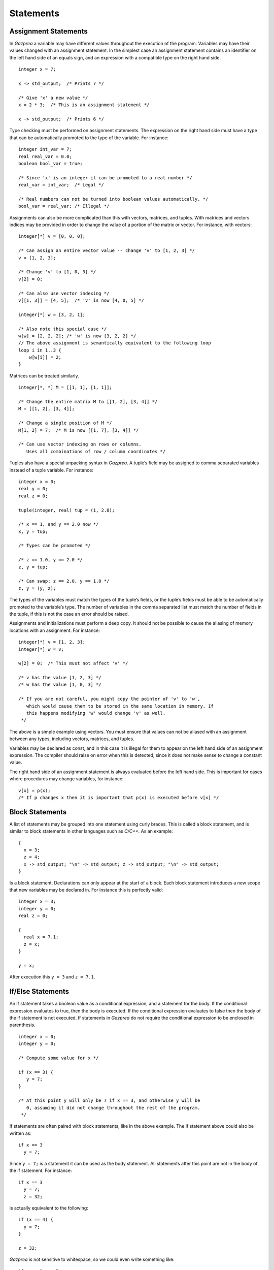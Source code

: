 .. _sec:statements:

Statements
==========

.. _ssec:statements_assign:

Assignment Statements
---------------------

In *Gazprea* a variable may have different values throughout the
execution of the program. Variables may have their values changed with
an assignment statement. In the simplest case an assignment statement
contains an identifier on the left hand side of an equals sign, and an
expression with a compatible type on the right hand side.

::

         integer x = 7;

         x -> std_output;  /* Prints 7 */

         /* Give 'x' a new value */
         x = 2 * 3;  /* This is an assignment statement */

         x -> std_output;  /* Prints 6 */

Type checking must be performed on assignment statements. The expression
on the right hand side must have a type that can be automatically
promoted to the type of the variable. For instance:

::

         integer int_var = 7;
         real real_var = 0.0;
         boolean bool_var = true;

         /* Since 'x' is an integer it can be promoted to a real number */
         real_var = int_var;  /* Legal */

         /* Real numbers can not be turned into boolean values automatically. */
         bool_var = real_var; /* Illegal */

Assignments can also be more complicated than this with vectors,
matrices, and tuples. With matrices and vectors indices may be provided
in order to change the value of a portion of the matrix or vector. For
instance, with vectors:

::

         integer[*] v = [0, 0, 0];

         /* Can assign an entire vector value -- change 'v' to [1, 2, 3] */
         v = [1, 2, 3];

         /* Change 'v' to [1, 0, 3] */
         v[2] = 0;

         /* Can also use vector indexing */
         v[[1, 3]] = [4, 5];  /* 'v' is now [4, 0, 5] */

         integer[*] w = [3, 2, 1];

         /* Also note this special case */
         w[w] = [2, 2, 2]; /* 'w' is now [3, 2, 2] */
         // The above assignment is semantically equivalent to the following loop
         loop i in 1..3 {
             w[w[i]] = 2;
         }

Matrices can be treated similarly.

::

         integer[*, *] M = [[1, 1], [1, 1]];

         /* Change the entire matrix M to [[1, 2], [3, 4]] */
         M = [[1, 2], [3, 4]];

         /* Change a single position of M */
         M[1, 2] = 7;  /* M is now [[1, 7], [3, 4]] */

         /* Can use vector indexing on rows or columns.
            Uses all combinations of row / column coordinates */

Tuples also have a special unpacking syntax in *Gazprea*. A tuple’s
field may be assigned to comma separated variables instead of a tuple
variable. For instance:

::

         integer x = 0;
         real y = 0;
         real z = 0;

         tuple(integer, real) tup = (1, 2.0);

         /* x == 1, and y == 2.0 now */
         x, y = tup;

         /* Types can be promoted */

         /* z == 1.0, y == 2.0 */
         z, y = tup;

         /* Can swap: z == 2.0, y == 1.0 */
         z, y = (y, z);

The types of the variables must match the types of the tuple’s fields,
or the tuple’s fields must be able to be automatically promoted to the
variable’s type. The number of variables in the comma separated list
must match the number of fields in the tuple, if this is not the case an
error should be raised.

Assignments and initializations must perform a deep copy. It should not
be possible to cause the aliasing of memory locations with an
assignment. For instance:

::

         integer[*] v = [1, 2, 3];
         integer[*] w = v;

         w[2] = 0;  /* This must not affect 'v' */

         /* v has the value [1, 2, 3] */
         /* w has the value [1, 0, 3] */

         /* If you are not careful, you might copy the pointer of 'v' to 'w',
            which would cause them to be stored in the same location in memory. If
            this happens modifying 'w' would change 'v' as well.
          */

The above is a simple example using vectors. You must ensure that values
can not be aliased with an assignment between any types, including
vectors, matrices, and tuples.

Variables may be declared as const, and in this case it is illegal for
them to appear on the left hand side of an assignment expression. The
compiler should raise on error when this is detected, since it does not
make sense to change a constant value.

The right hand side of an assignment statement is always evaluated
before the left hand side. This is important for cases where procedures
may change variables, for instance:

::

         v[x] = p(x);
         /* If p changes x then it is important that p(x) is executed before v[x] */

.. _ssec:statements_block:

Block Statements
----------------

A list of statements may be grouped into one statement using curly
braces. This is called a block statement, and is similar to block
statements in other languages such as *C/C++*. As an example:

::

         {
           x = 3;
           z = 4;
           x -> std_output; "\n" -> std_output; z -> std_output; "\n" -> std_output;
         }

Is a block statement. Declarations can only appear at the start of a
block. Each block statement introduces a new scope that new variables
may be declared in. For instance this is perfectly valid:

::

         integer x = 3;
         integer y = 0;
         real z = 0;

         {
           real x = 7.1;
           z = x;
         }

         y = x;

After execution this ``y = 3`` and ``z = 7.1``.

.. _ssec:statements_cond:

If/Else Statements
------------------

An if statement takes a boolean value as a conditional expression, and a
statement for the body. If the conditional expression evaluates to true,
then the body is executed. If the conditional expression evaluates to
false then the body of the if statement is not executed. If statements
in *Gazprea* do not require the conditional expression to be enclosed in
parenthesis.

::

         integer x = 0;
         integer y = 0;

         /* Compute some value for x */

         if (x == 3) {
            y = 7;
         }

         /* At this point y will only be 7 if x == 3, and otherwise y will be
            0, assuming it did not change throughout the rest of the program.
          */

If statements are often paired with block statements, like in the above
example. The if statement above could also be written as:

::

         if x == 3
           y = 7;

Since ``y = 7;`` is a statement it can be used as the body statement.
All statements after this point are not in the body of the if statement.
For instance:

::

         if x == 3
           y = 7;
           z = 32;

is actually equivalent to the following:

::

         if (x == 4) {
           y = 7;
         }

         z = 32;

*Gazprea* is not sensitive to whitespace, so we could even write
something like:

::

         if x == 3 y = 7;

An if statement may also be followed by an else statement. The else has
a body statement just like the if statement, but this is only run if the
conditional expression on the if statement fails.

::

         if x == 3
           y = 7;
         else
           y = 32;

Now if ``x`` does not have a value of 3, ``y`` is assigned a value of
32. This can be paired with if statements as well.

::

         y = 0;

         if (x < 0) {
           y = -1;
         }
         else if (x > 0) {
           y = 1;
         }

         /* y is negative if x is negative, positive if x is positive,
           and 0 if x is 0. */

.. _ssec:statements_loop:

Loop
----

.. _sssec:statements_inf_Loop:

Infinite Loop
~~~~~~~~~~~~~

*Gazprea* provides an infinite loop, which continuously executes the
body statement given to it. For instance:

::

           loop "hello!\n" -> std_output;

Would print "hello!" indefinitely. This is often used with block
statements.

::

           /* Infinite counter */
           integer n = 0;

           loop {
             n -> std_output; "\n" -> std_output;
             n = n + 1;
           }

.. _sssec:statements_pred_loop:

Predicated Loop
~~~~~~~~~~~~~~~

A loop may also be provided with a control expression. The control
expression automatically breaks from the loop if it evaluates to false
when it is checked.

The loop can be pre-predicated, which means that the control expression
is tested before the body statement is executed. This is the same
behaviour as while loops in most languages, and is written using the
``while`` token after the ``loop``, followed by a boolean expression for the
predicate. For example:

::

           integer x = 0;

           /* Print 1 to 10 */
           loop while x < 10 {
             x = x + 1;
             x -> std_output; "\n" -> std_output;
           }

A post-predicated loop is also available. In this case the control
expression is tested after the body statement is executed. This also
uses the ``while`` token followed by the control expression, but it appears
at the end of the loop. Post Predicated loop statements must end in a
semicolon.

::

           integer x = 10;

           /* Since the conditional is tested after the execution '10' is printed */
           loop x -> std_output; while x == 0;

.. _sssec:statements_iter_loop:

Iterator Loop
~~~~~~~~~~~~~

Loops can be used to iterate over the elements of an integer interval,
or a vector of any type. This is done by using domain expressions (for
instance ``i in v``) in conjunction with a loop statement.

When the domain is given by a vector, each time the loop is executed the
next element of the vector is assigned to the domain variable. The
elements of the domain vector are assigned to the domain variable
starting from index 1, and going up to the final element of the vector.
When all of the elements of the domain vector have been used the loop
automatically exits. For instance:

::

           /* This will print 123 */
           loop i in [1, 2, 3] {
             i -> std_output;
           }

Integer intervals can also be used instead. In this case it is the same
as iterating over a vector created from the interval using ``by 1``. For
instance, the above iterator loop is equivalent to the following:

::

           /* This will print 123 */
           loop i in 1..3 {
             i -> std_output;
           }

The domain is evaluated once during the first iteration of the loop. For
instance:

::

           integer[*] v = [i in 1..3 | i];

           /* Since the domain 'v' is only evaluated once this loop prints 1, 2,
              and then 3 even though after the first iteration 'v' is the zero
              vector. */
           loop i in v {
             v = 0;
             i -> std_output; "\n" -> std_output;
           }

Multiple domain expressions may be used by separating them with commas.

::

           loop i in u, j in v {
             "Hello!\n" -> std_output;
           }

           /* The above loop is equivalent to the loop below */

           loop i in u {
             loop j in v {
               "Hello!\n" -> std_output;
             }
           }

This can be done with as many domain expressions as desired.

.. _ssec:statements_break:

Break
-----

A ``break`` statement may only appear within the body of a loop. When a
``break`` statement is executed the loop is exited, and *Gazprea* continues
to execute after the loop. This only exits the innermost loop, which
actually contains the ``break``.

::

         /* Prints a 3x3 square of *'s */
         integer x = 0;
         integer y = 0;

         loop while y < 3 {
           y = y + 1;

           /* Normally this would loop forever, but the break exits this inner loop */
           loop {
             if x >= 3 break;

             x = x + 1;
             "*" -> std_output;
           }

           "\n" -> std_output;
         }

If a ``break`` statement is not contained within a loop an error must be
raised.

.. _ssec:statements_continue:

Continue
--------

Similarly to ``break``, ``continue`` may only appear within the body of
a loop. When a ``continue`` statement is executed the innermost loop
that contains the ``continue`` statements starts its next iteration.
``continue`` stops the execution of the loop’s body statement, the loop
then continues as though the body statement finished its execution
normally.

::

         /* Prints every number between 1 and 10, except for 7 */
         integer x = 0;

         loop while x < 10 {
           x = x + 1;

           if x == 7 continue;  /* Start at the beginning of the loop, skip 7 */

           x -> std_output; "\n" -> std_output;
         }

.. _ssec:statements_return:

Return
------

The ``return`` statement is used to stop the execution of a function or
procedure. When a function/procedure returns then execution continues where the
function/procedure was called.

If the function/procedure has a return type then the ``return`` statement must
be given a value that is the same as or able to be promoted to (see
:ref:`sec:typePromotion`) the return type; this will be the result of the
function/procedure call. Here is an example:

::

  function square(integer x) returns integer {
    return x * x;
  }

If a procedure has no ``returns`` clause, then it has no return type and a
``return`` statement is not required but may still be present in order to
return early. In this case return is used as follows:

::

  procedure do_nothing() {
    return;
  }

.. _ssec:statements_streams:

Stream Statements
-----------------

Stream statements are the statements used to read and write values in
*Gazprea*.

Output example:

::

         2 * 3 -> std_output;  /* Prints 6 */

Input example:

::

         integer x = null;
         x <- std_input; /* Read an integer into x */
